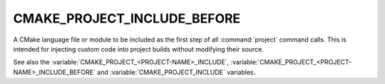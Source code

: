 CMAKE_PROJECT_INCLUDE_BEFORE
----------------------------

A CMake language file or module to be included as the first step of all
:command:`project` command calls.  This is intended for injecting custom code
into project builds without modifying their source.

See also the :variable:`CMAKE_PROJECT_<PROJECT-NAME>_INCLUDE`,
:variable:`CMAKE_PROJECT_<PROJECT-NAME>_INCLUDE_BEFORE` and
:variable:`CMAKE_PROJECT_INCLUDE` variables.
